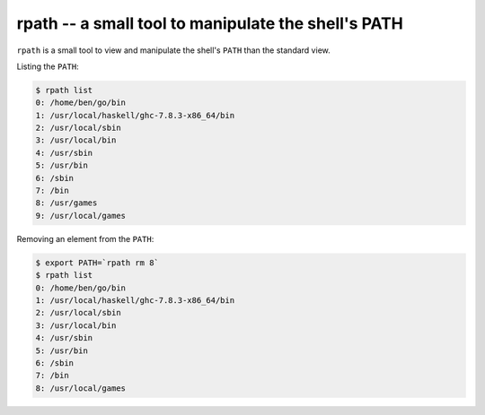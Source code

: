 ====================================================
rpath -- a small tool to manipulate the shell's PATH
====================================================

``rpath`` is a small tool to view and manipulate the shell's ``PATH`` than the
standard view.

Listing the ``PATH``:

.. code-block:: bash

    $ rpath list
    0: /home/ben/go/bin
    1: /usr/local/haskell/ghc-7.8.3-x86_64/bin
    2: /usr/local/sbin
    3: /usr/local/bin
    4: /usr/sbin
    5: /usr/bin
    6: /sbin
    7: /bin
    8: /usr/games
    9: /usr/local/games

Removing an element from the ``PATH``:

.. code-block:: bash

    $ export PATH=`rpath rm 8`
    $ rpath list
    0: /home/ben/go/bin
    1: /usr/local/haskell/ghc-7.8.3-x86_64/bin
    2: /usr/local/sbin
    3: /usr/local/bin
    4: /usr/sbin
    5: /usr/bin
    6: /sbin
    7: /bin
    8: /usr/local/games
